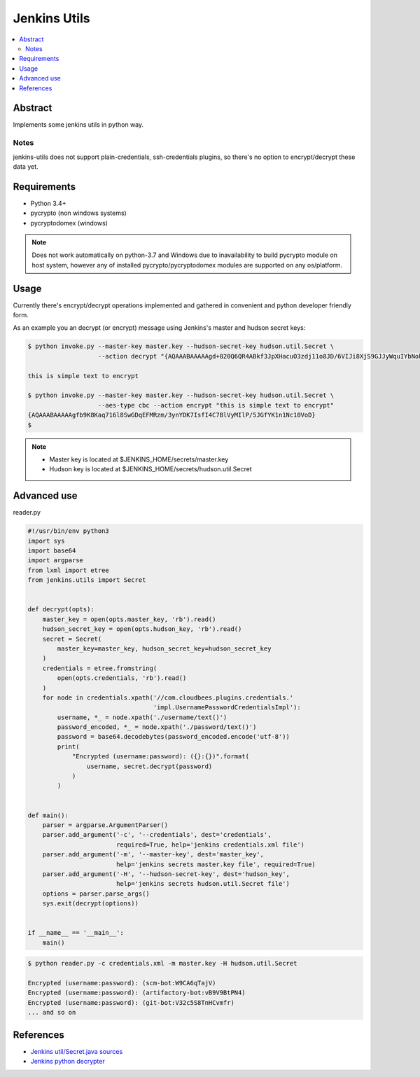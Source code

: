 
Jenkins Utils
=============

.. image:: https://travis-ci.org/tarvitz/jenkins-utils.svg?branch=master
    :target: https://travis-ci.org/tarvitz/jenkins-cipher

.. image:: https://coveralls.io/repos/github/tarvitz/jenkins-utils/badge.svg?branch=master
  :target: https://coveralls.io/github/tarvitz/jenkins-utils?branch=master

.. image:: https://badge.fury.io/py/jenkins-utils.svg
    :target: https://badge.fury.io/py/jenkins-utils

.. contents::
    :local:
    :depth: 2

Abstract
--------
Implements some jenkins utils in python way.

Notes
~~~~~
jenkins-utils does not support plain-credentials, ssh-credentials plugins,
so there's no option to encrypt/decrypt these data yet.

Requirements
------------

- Python 3.4+
- pycrypto (non windows systems)
- pycryptodomex (windows)

.. note::

    Does not work automatically on python-3.7 and Windows due to inavailability
    to build pycrypto module on host system, however any of installed
    pycrypto/pycryptodomex modules are supported on any os/platform.

Usage
-----

Currently there's encrypt/decrypt operations implemented and gathered in convenient and
python developer friendly form.

As an example you an decrypt (or encrypt) message using Jenkins's master and hudson secret keys:

.. code-block:: bash

    $ python invoke.py --master-key master.key --hudson-secret-key hudson.util.Secret \
                       --action decrypt "{AQAAABAAAAAgd+820Q6QR4ABkf3JpXHacuO3zdj11o8JD/6VIJi8XjS9GJJyWquIYbNokyKKsIfN}"

    this is simple text to encrypt

    $ python invoke.py --master-key master.key --hudson-secret-key hudson.util.Secret \
                       --aes-type cbc --action encrypt "this is simple text to encrypt"
    {AQAAABAAAAAgfb9K8Kaq716l8SwGDqEFMRzm/3ynYDK7IsfI4C7BlVyMIlP/5JGfYK1n1Nc10VoD}
    $

.. note::

    - Master key is located at $JENKINS_HOME/secrets/master.key
    - Hudson key is located at $JENKINS_HOME/secrets/hudson.util.Secret

Advanced use
------------
reader.py

.. code-block:: python

    #!/usr/bin/env python3
    import sys
    import base64
    import argparse
    from lxml import etree
    from jenkins.utils import Secret


    def decrypt(opts):
        master_key = open(opts.master_key, 'rb').read()
        hudson_secret_key = open(opts.hudson_key, 'rb').read()
        secret = Secret(
            master_key=master_key, hudson_secret_key=hudson_secret_key
        )
        credentials = etree.fromstring(
            open(opts.credentials, 'rb').read()
        )
        for node in credentials.xpath('//com.cloudbees.plugins.credentials.'
                                      'impl.UsernamePasswordCredentialsImpl'):
            username, *_ = node.xpath('./username/text()')
            password_encoded, *_ = node.xpath('./password/text()')
            password = base64.decodebytes(password_encoded.encode('utf-8'))
            print(
                "Encrypted (username:password): ({}:{})".format(
                    username, secret.decrypt(password)
                )
            )


    def main():
        parser = argparse.ArgumentParser()
        parser.add_argument('-c', '--credentials', dest='credentials',
                            required=True, help='jenkins credentials.xml file')
        parser.add_argument('-m', '--master-key', dest='master_key',
                            help='jenkins secrets master.key file', required=True)
        parser.add_argument('-H', '--hudson-secret-key', dest='hudson_key',
                            help='jenkins secrets hudson.util.Secret file')
        options = parser.parse_args()
        sys.exit(decrypt(options))


    if __name__ == '__main__':
        main()

.. code-block:: bash

    $ python reader.py -c credentials.xml -m master.key -H hudson.util.Secret

    Encrypted (username:password): (scm-bot:W9CA6qTajV)
    Encrypted (username:password): (artifactory-bot:vB9V9BtPN4)
    Encrypted (username:password): (git-bot:V32c5S8TnHCvmfr)
    ... and so on


References
----------
- |jenkins_secret_github|_
- |jenkins_python_decrypter|_


.. references

.. |jenkins_secret_github| replace:: Jenkins util/Secret.java sources
.. _jenkins_secret_github: https://github.com/jenkinsci/jenkins/blob/jenkins-2.89.4/core/src/main/java/hudson/util/Secret.java

.. |jenkins_python_decrypter| replace:: Jenkins python decrypter
.. _jenkins_python_decrypter: https://github.com/tweksteen/jenkins-decrypt/blob/master/decrypt.py
